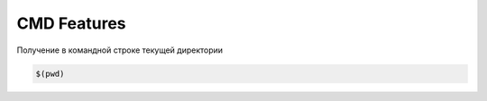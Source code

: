 CMD Features
============

Получение в командной строке текущей директории

.. code:: console

        $(pwd)
        
